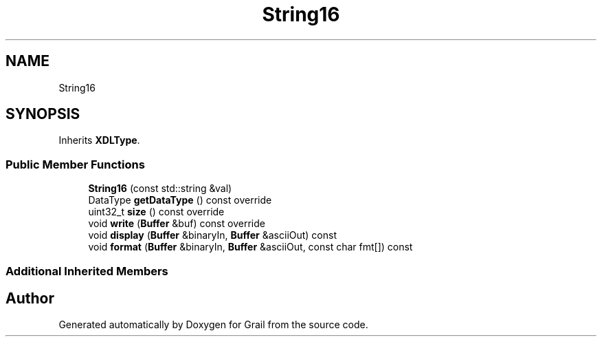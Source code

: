.TH "String16" 3 "Mon Jul 5 2021" "Version 1.0" "Grail" \" -*- nroff -*-
.ad l
.nh
.SH NAME
String16
.SH SYNOPSIS
.br
.PP
.PP
Inherits \fBXDLType\fP\&.
.SS "Public Member Functions"

.in +1c
.ti -1c
.RI "\fBString16\fP (const std::string &val)"
.br
.ti -1c
.RI "DataType \fBgetDataType\fP () const override"
.br
.ti -1c
.RI "uint32_t \fBsize\fP () const override"
.br
.ti -1c
.RI "void \fBwrite\fP (\fBBuffer\fP &buf) const override"
.br
.ti -1c
.RI "void \fBdisplay\fP (\fBBuffer\fP &binaryIn, \fBBuffer\fP &asciiOut) const"
.br
.ti -1c
.RI "void \fBformat\fP (\fBBuffer\fP &binaryIn, \fBBuffer\fP &asciiOut, const char fmt[]) const"
.br
.in -1c
.SS "Additional Inherited Members"


.SH "Author"
.PP 
Generated automatically by Doxygen for Grail from the source code\&.
